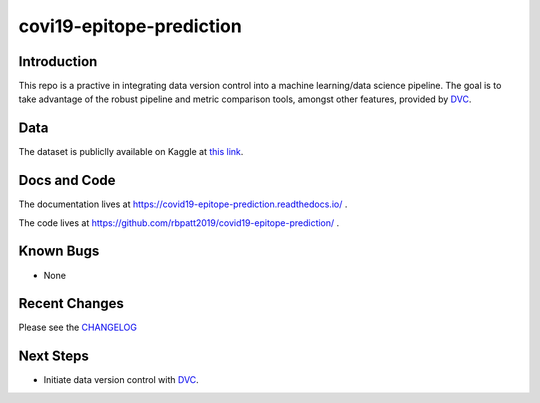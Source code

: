 covi19-epitope-prediction
=========================

.. image:: https://www.repostatus.org/badges/latest/active.svg
   :alt: Project Status: Active – The project has reached a stable, usable state and is being actively developed.
   :target: https://www.repostatus.org/#active

.. image:: https://img.shields.io/badge/License-GPLv3-blue.svg
   :target: https://www.gnu.org/licenses/gpl-3.0
   :alt: GPLv3 License
   
.. image:: https://img.shields.io/badge/code%20style-black-000000.svg
   :target: https://github.com/ambv/black
   :alt: Codestyle: Black

Introduction
------------

This repo is a practive in integrating data version control into a machine learning/data science pipeline. 
The goal is to take advantage of the robust pipeline and metric comparison tools, amongst other features,
provided by `DVC <https://dvc.org/>`_.

Data
----

The dataset is publiclly available on Kaggle at `this link <https://www.kaggle.com/futurecorporation/epitope-prediction>`_.

Docs and Code
-------------

The documentation lives at https://covid19-epitope-prediction.readthedocs.io/ .

The code lives at https://github.com/rbpatt2019/covid19-epitope-prediction/ .


Known Bugs
----------
- None

Recent Changes
--------------

Please see the `CHANGELOG <https://github.com/rbpatt2019/covid19-epitope-prediction/blob/master/CHANGELOG.rst>`_

Next Steps
----------
- Initiate data version control with `DVC <https://dvc.org/>`_.
